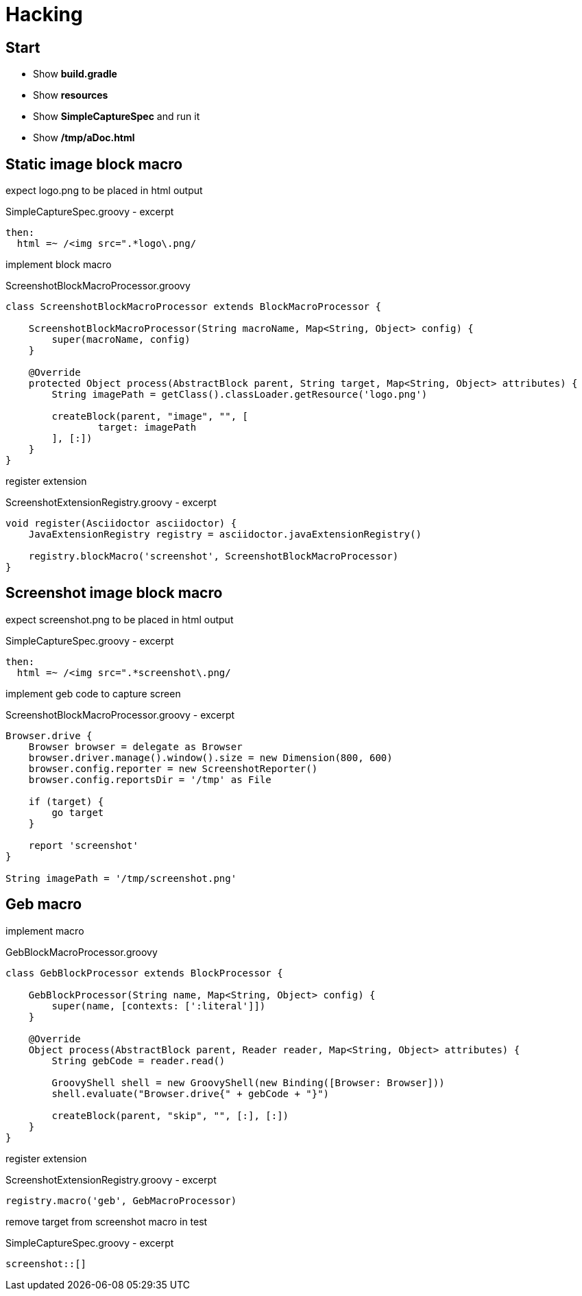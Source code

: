 = Hacking

== Start

- Show *build.gradle*
- Show *resources*
- Show *SimpleCaptureSpec* and run it
- Show */tmp/aDoc.html*

== Static image block macro

expect logo.png to be placed in html output

[source, groovy]
.SimpleCaptureSpec.groovy - excerpt
----
then:
  html =~ /<img src=".*logo\.png/
----

implement block macro

[source, groovy]
.ScreenshotBlockMacroProcessor.groovy
----
class ScreenshotBlockMacroProcessor extends BlockMacroProcessor {

    ScreenshotBlockMacroProcessor(String macroName, Map<String, Object> config) {
        super(macroName, config)
    }

    @Override
    protected Object process(AbstractBlock parent, String target, Map<String, Object> attributes) {
        String imagePath = getClass().classLoader.getResource('logo.png')

        createBlock(parent, "image", "", [
                target: imagePath
        ], [:])
    }
}
----

register extension

[source, groovy]
.ScreenshotExtensionRegistry.groovy - excerpt
----
void register(Asciidoctor asciidoctor) {
    JavaExtensionRegistry registry = asciidoctor.javaExtensionRegistry()

    registry.blockMacro('screenshot', ScreenshotBlockMacroProcessor)
}
----

== Screenshot image block macro

expect screenshot.png to be placed in html output

[source, groovy]
.SimpleCaptureSpec.groovy - excerpt
----
then:
  html =~ /<img src=".*screenshot\.png/
----

implement geb code to capture screen

[source, groovy]
.ScreenshotBlockMacroProcessor.groovy - excerpt
----
Browser.drive {
    Browser browser = delegate as Browser
    browser.driver.manage().window().size = new Dimension(800, 600)
    browser.config.reporter = new ScreenshotReporter()
    browser.config.reportsDir = '/tmp' as File

    if (target) {
        go target
    }

    report 'screenshot'
}

String imagePath = '/tmp/screenshot.png'
----

== Geb macro

implement macro

[source, groovy]
.GebBlockMacroProcessor.groovy
----
class GebBlockProcessor extends BlockProcessor {

    GebBlockProcessor(String name, Map<String, Object> config) {
        super(name, [contexts: [':literal']])
    }

    @Override
    Object process(AbstractBlock parent, Reader reader, Map<String, Object> attributes) {
        String gebCode = reader.read()

        GroovyShell shell = new GroovyShell(new Binding([Browser: Browser]))
        shell.evaluate("Browser.drive{" + gebCode + "}")

        createBlock(parent, "skip", "", [:], [:])
    }
}
----

register extension

[source, groovy]
.ScreenshotExtensionRegistry.groovy - excerpt
----
registry.macro('geb', GebMacroProcessor)
----

remove target from screenshot macro in test

[source, groovy]
.SimpleCaptureSpec.groovy - excerpt
----
screenshot::[]
----
